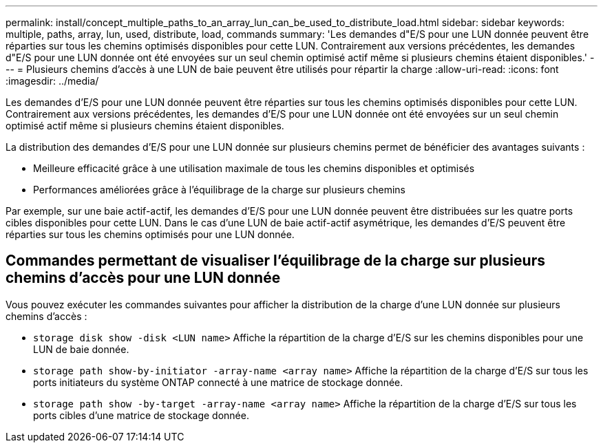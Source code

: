 ---
permalink: install/concept_multiple_paths_to_an_array_lun_can_be_used_to_distribute_load.html 
sidebar: sidebar 
keywords: multiple, paths, array, lun, used, distribute, load, commands 
summary: 'Les demandes d"E/S pour une LUN donnée peuvent être réparties sur tous les chemins optimisés disponibles pour cette LUN. Contrairement aux versions précédentes, les demandes d"E/S pour une LUN donnée ont été envoyées sur un seul chemin optimisé actif même si plusieurs chemins étaient disponibles.' 
---
= Plusieurs chemins d'accès à une LUN de baie peuvent être utilisés pour répartir la charge
:allow-uri-read: 
:icons: font
:imagesdir: ../media/


[role="lead"]
Les demandes d'E/S pour une LUN donnée peuvent être réparties sur tous les chemins optimisés disponibles pour cette LUN. Contrairement aux versions précédentes, les demandes d'E/S pour une LUN donnée ont été envoyées sur un seul chemin optimisé actif même si plusieurs chemins étaient disponibles.

La distribution des demandes d'E/S pour une LUN donnée sur plusieurs chemins permet de bénéficier des avantages suivants :

* Meilleure efficacité grâce à une utilisation maximale de tous les chemins disponibles et optimisés
* Performances améliorées grâce à l'équilibrage de la charge sur plusieurs chemins


Par exemple, sur une baie actif-actif, les demandes d'E/S pour une LUN donnée peuvent être distribuées sur les quatre ports cibles disponibles pour cette LUN. Dans le cas d'une LUN de baie actif-actif asymétrique, les demandes d'E/S peuvent être réparties sur tous les chemins optimisés pour une LUN donnée.



== Commandes permettant de visualiser l'équilibrage de la charge sur plusieurs chemins d'accès pour une LUN donnée

Vous pouvez exécuter les commandes suivantes pour afficher la distribution de la charge d'une LUN donnée sur plusieurs chemins d'accès :

* ``storage disk show -disk <LUN name>`` Affiche la répartition de la charge d'E/S sur les chemins disponibles pour une LUN de baie donnée.
* ``storage path show-by-initiator -array-name <array name>`` Affiche la répartition de la charge d'E/S sur tous les ports initiateurs du système ONTAP connecté à une matrice de stockage donnée.
* ``storage path show -by-target -array-name <array name>`` Affiche la répartition de la charge d'E/S sur tous les ports cibles d'une matrice de stockage donnée.

